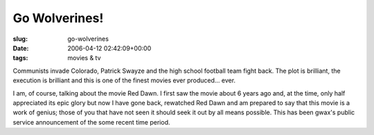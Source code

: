 Go Wolverines!
==============

:slug: go-wolverines
:date: 2006-04-12 02:42:09+00:00
:tags: movies & tv

Communists invade Colorado, Patrick Swayze and the high school football
team fight back. The plot is brilliant, the execution is brilliant and
this is one of the finest movies ever produced... ever.

I am, of course, talking about the movie Red Dawn. I first saw the movie
about 6 years ago and, at the time, only half appreciated its epic glory
but now I have gone back, rewatched Red Dawn and am prepared to say that
this movie is a work of genius; those of you that have not seen it
should seek it out by all means possible. This has been gwax's public
service announcement of the some recent time period.
